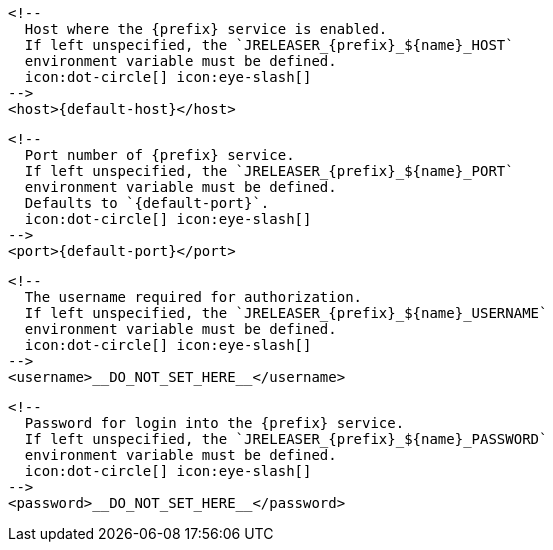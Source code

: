         <!--
          Host where the {prefix} service is enabled.
          If left unspecified, the `JRELEASER_{prefix}_${name}_HOST`
          environment variable must be defined.
          icon:dot-circle[] icon:eye-slash[]
        -->
        <host>{default-host}</host>

        <!--
          Port number of {prefix} service.
          If left unspecified, the `JRELEASER_{prefix}_${name}_PORT`
          environment variable must be defined.
          Defaults to `{default-port}`.
          icon:dot-circle[] icon:eye-slash[]
        -->
        <port>{default-port}</port>

        <!--
          The username required for authorization.
          If left unspecified, the `JRELEASER_{prefix}_${name}_USERNAME`
          environment variable must be defined.
          icon:dot-circle[] icon:eye-slash[]
        -->
        <username>__DO_NOT_SET_HERE__</username>

        <!--
          Password for login into the {prefix} service.
          If left unspecified, the `JRELEASER_{prefix}_${name}_PASSWORD`
          environment variable must be defined.
          icon:dot-circle[] icon:eye-slash[]
        -->
        <password>__DO_NOT_SET_HERE__</password>